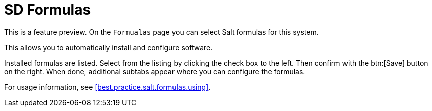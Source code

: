 [[sd-formualas]]
= SD Formulas

This is a feature preview.
On the [guimenu]``Formualas`` page you can select Salt formulas for this system.

This allows you to automatically install and configure software.

Installed formulas are listed.
Select from the listing by clicking the check box to the left.
Then confirm with the btn:[Save] button on the right.
When done, additional subtabs appear where you can configure the formulas.

For usage information, see <<best.practice.salt.formulas.using>>.